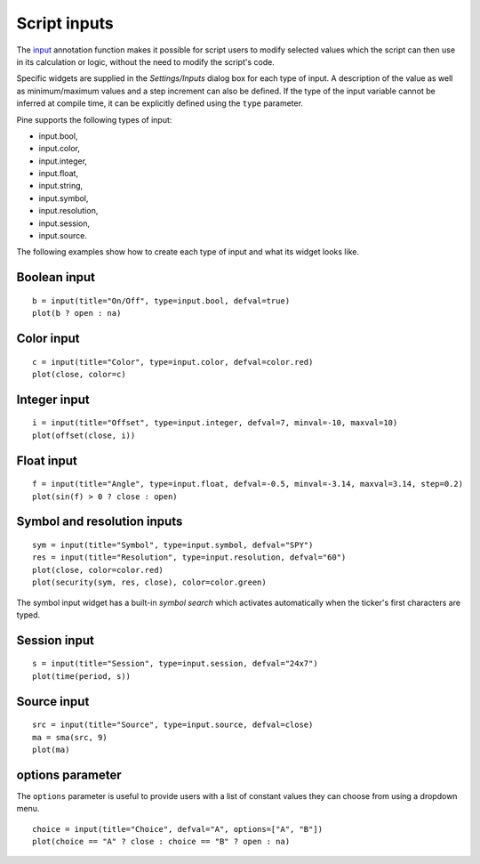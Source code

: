 Script inputs
-------------

The `input <https://www.tradingview.com/pine-script-reference/v4/#fun_input>`__
annotation function makes it possible for script users to modify selected
values which the script can then use in its calculation or logic,
without the need to modify the script's code.

Specific widgets are supplied in the *Settings/Inputs* dialog box
for each type of input. A description of the value as well as minimum/maximum
values and a step increment can also be defined. If the type of the input variable
cannot be inferred at compile time, it can be explicitly defined using the ``type`` parameter.

Pine supports the following types of input:

-  input.bool,
-  input.color,
-  input.integer,
-  input.float,
-  input.string,
-  input.symbol,
-  input.resolution,
-  input.session,
-  input.source.

The following examples show how to create each type of input and what
its widget looks like.


Boolean input
^^^^^^^^^^^^^
::

    b = input(title="On/Off", type=input.bool, defval=true)
    plot(b ? open : na)

.. figure:: images/Inputs_of_indicator_1.png

Color input
^^^^^^^^^^^
::

    c = input(title="Color", type=input.color, defval=color.red)
    plot(close, color=c)

.. figure:: images/Inputs_of_indicator_8.png

Integer input
^^^^^^^^^^^^^
::

    i = input(title="Offset", type=input.integer, defval=7, minval=-10, maxval=10)
    plot(offset(close, i))

.. figure:: images/Inputs_of_indicator_2.png


Float input
^^^^^^^^^^^
::

    f = input(title="Angle", type=input.float, defval=-0.5, minval=-3.14, maxval=3.14, step=0.2)
    plot(sin(f) > 0 ? close : open)

.. figure:: images/Inputs_of_indicator_3.png


Symbol and resolution inputs
^^^^^^^^^^^^^^^^^^^^^^^^^^^^
::

    sym = input(title="Symbol", type=input.symbol, defval="SPY")
    res = input(title="Resolution", type=input.resolution, defval="60")
    plot(close, color=color.red)
    plot(security(sym, res, close), color=color.green)

.. figure:: images/Inputs_of_indicator_4.png



The symbol input widget has a built-in *symbol search* which activates
automatically when the ticker's first characters are typed.


Session input
^^^^^^^^^^^^^
::

    s = input(title="Session", type=input.session, defval="24x7")
    plot(time(period, s))

.. figure:: images/Inputs_of_indicator_5.png



Source input
^^^^^^^^^^^^^
::

    src = input(title="Source", type=input.source, defval=close)
    ma = sma(src, 9)
    plot(ma)

.. figure:: images/Inputs_of_indicator_6.png


options parameter
^^^^^^^^^^^^^^^^^
The ``options`` parameter is useful to provide users with a list
of constant values they can choose from using a dropdown menu.
::

    choice = input(title="Choice", defval="A", options=["A", "B"])
    plot(choice == "A" ? close : choice == "B" ? open : na)
	
.. figure:: images/Inputs_of_indicator_7.png


